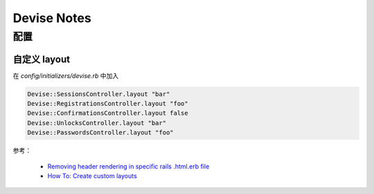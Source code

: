Devise Notes
==============

配置
-------------------

自定义 layout
~~~~~~~~~~~~~~~~
在 `config/initializers/devise.rb` 中加入

.. code-block:: ruby

    Devise::SessionsController.layout "bar"
    Devise::RegistrationsController.layout "foo"
    Devise::ConfirmationsController.layout false
    Devise::UnlocksController.layout "bar"
    Devise::PasswordsController.layout "foo"

参考：

 * `Removing header rendering in specific rails .html.erb file <http://stackoverflow.com/a/10972585/260793>`_
 * `How To: Create custom layouts <https://github.com/plataformatec/devise/wiki/How-To:-Create-custom-layouts>`_
